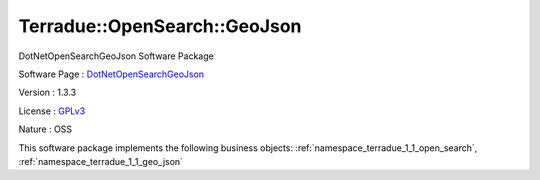 .. _namespace_terradue_1_1_open_search_1_1_geo_json:

Terradue::OpenSearch::GeoJson
-----------------------------



DotNetOpenSearchGeoJson Software Package

Software Page : `DotNetOpenSearchGeoJson <https://github.com/Terradue/DotNetOpenSearchGeoJson>`_

Version : 1.3.3


License : `GPLv3 <https://github.com/Terradue/DotNetOpenSearchGeoJson/blob/master/LICENSE.txt>`_

Nature : OSS



This software package implements the following business objects: :ref:`namespace_terradue_1_1_open_search`, :ref:`namespace_terradue_1_1_geo_json`



